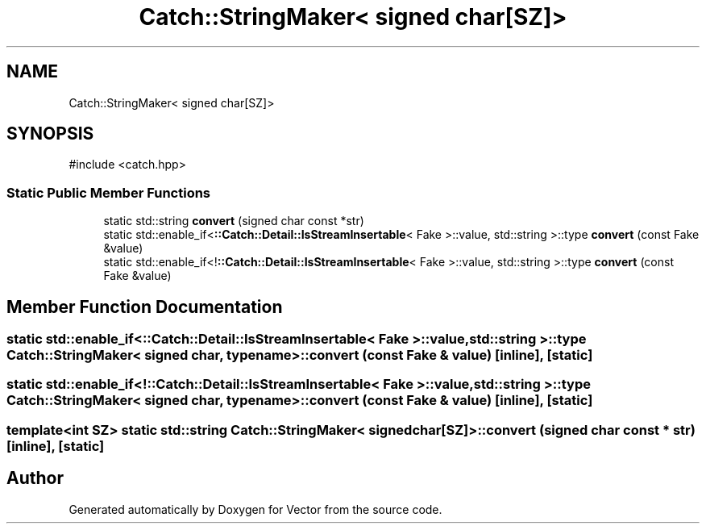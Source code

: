 .TH "Catch::StringMaker< signed char[SZ]>" 3 "Version v3.0" "Vector" \" -*- nroff -*-
.ad l
.nh
.SH NAME
Catch::StringMaker< signed char[SZ]>
.SH SYNOPSIS
.br
.PP
.PP
\fR#include <catch\&.hpp>\fP
.SS "Static Public Member Functions"

.in +1c
.ti -1c
.RI "static std::string \fBconvert\fP (signed char const *str)"
.br
.ti -1c
.RI "static std::enable_if<\fB::Catch::Detail::IsStreamInsertable\fP< Fake >::value, std::string >::type \fBconvert\fP (const Fake &value)"
.br
.ti -1c
.RI "static std::enable_if<!\fB::Catch::Detail::IsStreamInsertable\fP< Fake >::value, std::string >::type \fBconvert\fP (const Fake &value)"
.br
.in -1c
.SH "Member Function Documentation"
.PP 
.SS "static std::enable_if<\fB::Catch::Detail::IsStreamInsertable\fP< Fake >::value, std::string >::type \fBCatch::StringMaker\fP< signed char, typename >::convert (const Fake & value)\fR [inline]\fP, \fR [static]\fP"

.SS "static std::enable_if<!\fB::Catch::Detail::IsStreamInsertable\fP< Fake >::value, std::string >::type \fBCatch::StringMaker\fP< signed char, typename >::convert (const Fake & value)\fR [inline]\fP, \fR [static]\fP"

.SS "template<int SZ> static std::string \fBCatch::StringMaker\fP< signed char[SZ]>::convert (signed char const * str)\fR [inline]\fP, \fR [static]\fP"


.SH "Author"
.PP 
Generated automatically by Doxygen for Vector from the source code\&.
